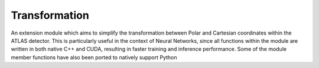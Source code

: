 Transformation
______________

An extension module which aims to simplify the transformation between Polar and Cartesian coordinates within the ATLAS detector. 
This is particularly useful in the context of Neural Networks, since all functions within the module are written in both native C++ and CUDA, resulting in faster training and inference performance.
Some of the module member functions have also been ported to natively support Python




.. py:module:: pyc.Transform

        .. py:function:: Pt(px, py) -> Pt
            :no-index:

            :params torch.tensor, double px:
